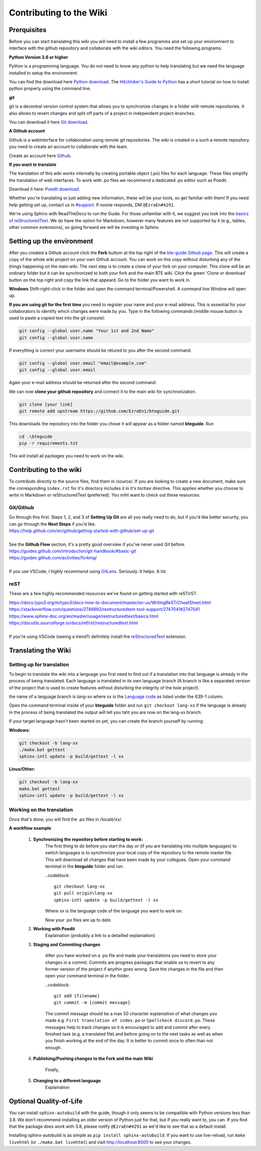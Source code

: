 Contributing to the Wiki
==========================

Prerquisites
------------

Before you can start translating this wiki you will need to install a few programms and set up your environment to interface with the github repository and collaborate with the wiki editors. You need the following programs:

**Python Version 3.6 or higher**

Python is a programming language. You do not need to know any python to help translating but we need the language installed to setup the environment.

You can find the download here `Python download <https://www.python.org/downloads/>`_. The `Hitchhiker's Guide to Python <https://docs.python-guide.org/starting/installation/>`_ has a short tutorial on how to install python properly using the command line.

**git**

git is a decentral version control system that allows you to synchronize changes in a folder with remote repositories. It also allows to revert changes and split off parts of a project in independent project-branches.

You can download it here `Git download <https://git-scm.com/downloads>`_. 

**A Github account**

Github is a webinterface for collaboration using remote git repositories. The wiki is created in a such a remote repository. you need to create an account to collaborate with the team.

Create an account here `Github <https://github.com/>`_.

**If you want to translate**

The translation of this wiki works internally by creating portable object (.po) files for each language. These files simplify the translation of web interfaces. To work with .po files we recommend a dedicated .po editor such as Poedit.

Download it here: `Poedit download <https://poedit.net>`_.

Whether you're translating or just adding new information, these will be your tools, so get familiar with them! If you need help getting set up, contact us in `#support <https://discordapp.com/channels/690908396404080650/691034211464773684>`_. If noone responds, DM ``@EzraEn#4291``.

We're using Sphinx with ReadTheDocs to run the Guide. For those unfamiliar with it, we suggest you look into the `basics of reStructuredText <https://www.sphinx-doc.org/en/master/usage/restructuredtext/basics.html>`_. We do have the option for Markdown, however many features are not supported by it (e.g., tables, other common extensions), so going forward we will be investing in Sphinx.

Setting up the environment
--------------------------

After you created a Github account click the **Fork** buttom at the top right of the `bte-guide Github page <https://github.com/EzraEn1/bteguide>`_. This will create a copy of the whole wiki project on your own Github account. You can work on this copy without disturbing any of the things happening on the main wiki.
The next step is to create a clone of your fork on your computer. This clone will be an ordinary folder but it can be synchronized to both your fork and the main BTE wiki.
Click the green 'Clone or download' button on the top right and copy the link that appeard.
Go to the folder you want to work in.

**Windows**
Shift-right-click in the folder and open the command terminal/Powershell. A command line Window will open up.

**If you are using git for the first time** you need to register your name and your e-mail address. This is essential for your collaborators to identify which changes were made by you. Type in the following commands (middle mouse button is used to paste a copied text into the git console):

.. code-block:: 

    git config --global user.name "Your 1st and 2nd Name" 
    git config --global user.name

If everything is correct your username should be retured to you after the second command.

.. code-block:: 

    git config --global user.email "email@example.com"
    git config --global user.email

Again your e-mail address should be returned after the second command.

We can now **clone your github repository** and connect it to the main wiki for synchronization.

.. code-block:: 

    git clone [your link]
    git remote add upstream https://github.com/EzraEn1/bteguide.git

This downloads the repository into the folder you chose it will appear as a folder named **bteguide**. Run

.. code-block::

    cd .\bteguide
    pip -r requirements.txt

This will install all packages you need to work on the wiki.

Contributing to the wiki
------------------------

To contribute directly to the source files, find them in /source/. 
If you are looking to create a new document, make sure the corresponding ``index.rst`` for it's directory includes it in it's `toctree` directive. This applies whether you choose to write in Markdown or reStructuredText (preferred). You miht want to check out these resources.

Git/Github
~~~~~~~~~~
| Go through this first. Steps 1, 2, and 3 of **Setting Up Git** are all you really need to do, but if you'd like better security, you can go through the **Next Steps** if you'd like.
| https://help.github.com/en/github/getting-started-with-github/set-up-git
|
| See the **Github Flow** section, it's a pretty good overview if you've never used Git before.
| https://guides.github.com/introduction/git-handbook/#basic-git
| https://guides.github.com/activities/forking/
|
| If you use VSCode, I `highly recommend` using `GitLens <https://marketplace.visualstudio.com/items?itemName=eamodio.gitlens>`_. Seriously. It helps. A lot. 

reST
~~~~
These are a few highly recommended resources we've found on getting started with reST/rST.

| https://docs.typo3.org/m/typo3/docs-how-to-document/master/en-us/WritingReST/CheatSheet.html
| https://stackoverflow.com/questions/2746692/restructuredtext-tool-support/2747041#2747041
| https://www.sphinx-doc.org/en/master/usage/restructuredtext/basics.html
| https://docutils.sourceforge.io/docs/ref/rst/restructuredtext.html
| 
| If you're using VSCode (seeing a trend?) definitely install the `reStructuredText <https://marketplace.visualstudio.com/items?itemName=lextudio.restructuredtext>`_ extension.

Translating the Wiki
---------------------

Setting up for translation
~~~~~~~~~~~~~~~~~~~~~~~~~~

To begin to translate the wiki into a language you first need to find out if a translation into that language is already in the process of being translated.
Each language is translated in its own language branch (A branch is like a separated version of the project that is used to create features without disturbing the integrity of the hole project). 

the name of a language branch is `lang-xx` where xx is the `Language code <https://en.wikipedia.org/wiki/List_of_ISO_639-1_codes>`_ as listed under the 639-1 column.

Open the command terminal inside of your **bteguide** folder and run ``git checkout lang-xx`` if the language is already in the process of being translated the output will tell you taht you are now on the lang-xx branch.

If your target language hasn't been started on yet, you can create the branch yourself by running:

**Windows:**

.. code-block::

    git checkout -b lang-xx
    ./make.bat gettext
    sphinx-intl update -p build/gettext -l xx

**Linux/Other:**

.. code-block::

    git checkout -b lang-xx
    make.bat gettext
    sphinx-intl update -p build/gettext -l xx

Working on the translation
~~~~~~~~~~~~~~~~~~~~~~~~~~

Once that's done, you will find the .po files in /locale/xx/.

**A workflow example**

    #. **Synchronizing the repository before starting to work:**
        The first thing to do before you start the day or (if you are translating into multiple languages) to switch languages is to synchronize your local copy of the repository to the remote master file. This will download all changes that have been made by your collegues.
        Open your command terminal in the **bteguide** folder and run:
        
        ..codeblock::

           git checkout lang-xx 
           git pull origin\lang-xx
           sphinx-intl update -p build/gettext -l xx

        Where `xx` is the language code of the language you want to work on.
        
        Now your .po files are up to date. 

    #. **Working with Poedit**
        Explaination (probably a link to a detailled explaniation)
        
    #. **Staging and Commiting changes**
        
        After you have worked on a .po file and made your translations you need to store your changes in a commit. Commits are progress packages that enable us to revert to any former version of the project if anythin goes wrong.
        Save the changes in the file and then open your command terminal in the folder.

        ..codeblock::

           git add [filename]
           git commit -m [commit message]

        The commit message should be a max 50 character explaniation of what changes you made e.g. ``First translation of index.po`` or ``Spellcheck discord.po``. These messages help to track changes so it is encouraged to add and commit after every finished task (e.g. a translated file) and before going on to the next tasks as well as when you finish working at the end of the day. It is better to commit once to often than not enough.
        
    #. **Publishing/Pushing changes to the Fork and the main Wiki**
        
        Finally,  

    #. **Changing to a different language**
        Explaination


Optional Quality-of-Life
------------------------

You can install ``sphinx-autobuild`` with the guide, though it only seems to be compatible with Python versions less than 3.8. We don't recommend installing an older version of Python just for that, but if you really want to, you can. If you find that the package `does work` with 3.8, please notify ``@EzraEn#4291`` as we'd like to see that as a default install. 

Installing sphinx-autobuild is as simple as ``pip install sphinx-autobuild``.
If you want to use live-reload, run ``make livehtml`` (or ``./make.bat livehtml``) and visit http://localhost:8000 to see your changes.